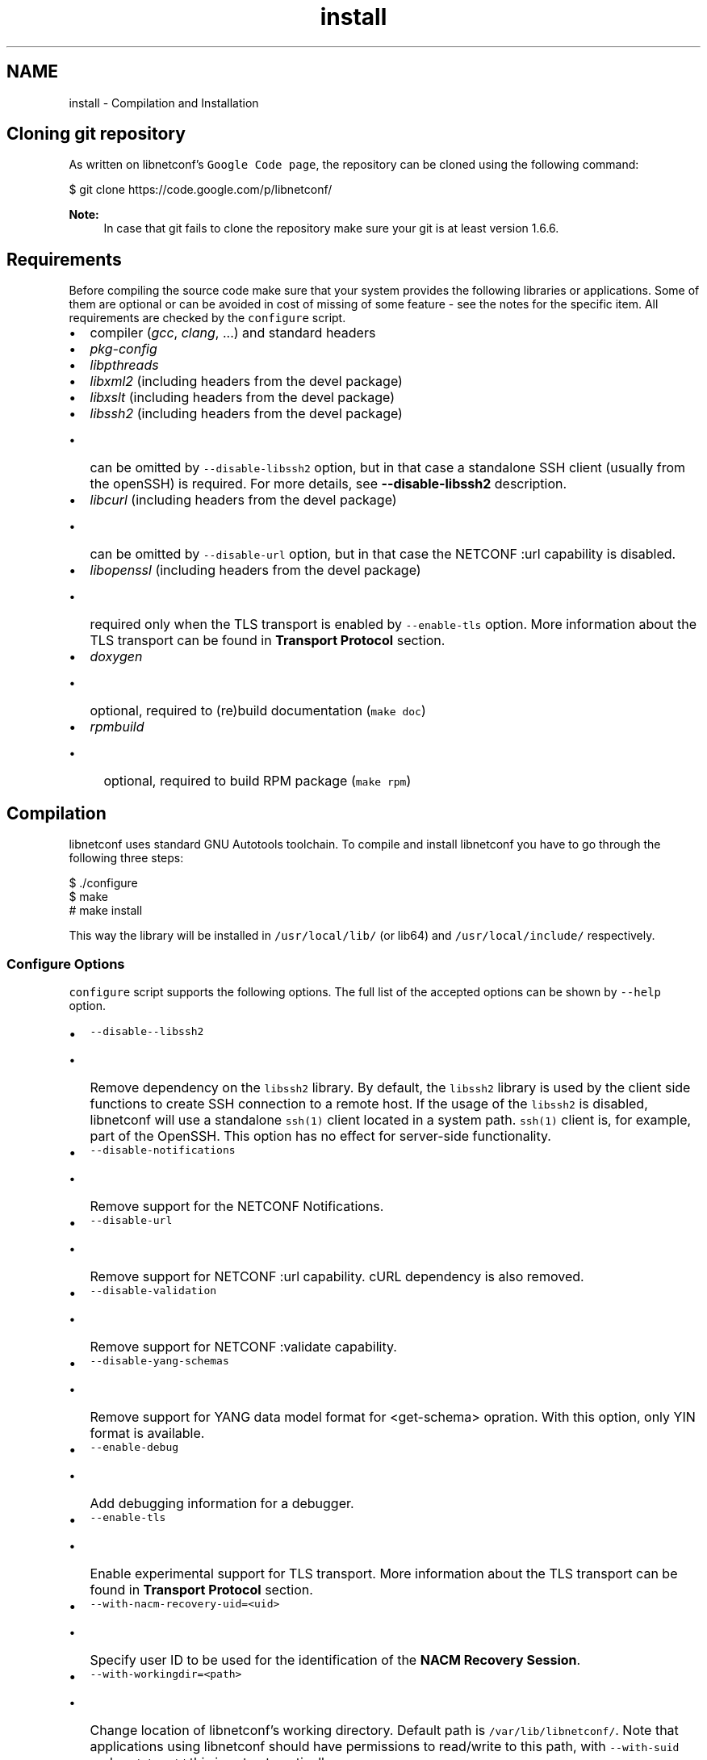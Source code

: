 .TH "install" 3 "Tue Jul 8 2014" "Version 0.8.0" "libnetconf" \" -*- nroff -*-
.ad l
.nh
.SH NAME
install \- Compilation and Installation 

.SH "Cloning git repository"
.PP
As written on libnetconf's \fCGoogle Code page\fP, the repository can be cloned using the following command:
.PP
.PP
.nf
$ git clone https://code\&.google\&.com/p/libnetconf/
.fi
.PP
.PP
\fBNote:\fP
.RS 4
In case that git fails to clone the repository make sure your git is at least version 1\&.6\&.6\&.
.RE
.PP
.SH "Requirements"
.PP
Before compiling the source code make sure that your system provides the following libraries or applications\&. Some of them are optional or can be avoided in cost of missing of some feature - see the notes for the specific item\&. All requirements are checked by the \fCconfigure\fP script\&.
.PP
.IP "\(bu" 2
compiler (\fIgcc\fP, \fIclang\fP, \&.\&.\&.) and standard headers
.IP "\(bu" 2
\fIpkg-config\fP
.IP "\(bu" 2
\fIlibpthreads\fP
.IP "\(bu" 2
\fIlibxml2\fP (including headers from the devel package)
.IP "\(bu" 2
\fIlibxslt\fP (including headers from the devel package)
.IP "\(bu" 2
\fIlibssh2\fP (including headers from the devel package)
.IP "  \(bu" 4
can be omitted by \fC--disable-libssh2\fP option, but in that case a standalone SSH client (usually from the openSSH) is required\&. For more details, see \fB--disable-libssh2\fP description\&.
.PP

.IP "\(bu" 2
\fIlibcurl\fP (including headers from the devel package)
.IP "  \(bu" 4
can be omitted by \fC--disable-url\fP option, but in that case the NETCONF :url capability is disabled\&.
.PP

.IP "\(bu" 2
\fIlibopenssl\fP (including headers from the devel package)
.IP "  \(bu" 4
required only when the TLS transport is enabled by \fC--enable-tls\fP option\&. More information about the TLS transport can be found in \fBTransport Protocol\fP section\&.
.PP

.IP "\(bu" 2
\fIdoxygen\fP
.IP "  \(bu" 4
optional, required to (re)build documentation (\fCmake doc\fP)
.PP

.IP "\(bu" 2
\fIrpmbuild\fP
.IP "  \(bu" 4
optional, required to build RPM package (\fCmake rpm\fP)
.PP

.PP
.SH "Compilation"
.PP
libnetconf uses standard GNU Autotools toolchain\&. To compile and install libnetconf you have to go through the following three steps:
.PP
.PP
.nf
$ \&./configure
$ make
# make install
.fi
.PP
.PP
This way the library will be installed in \fC/usr/local/lib/\fP (or lib64) and \fC/usr/local/include/\fP respectively\&.
.SS "Configure Options"
\fCconfigure\fP script supports the following options\&. The full list of the accepted options can be shown by \fC--help\fP option\&.
.PP
.IP "\(bu" 2
\fC--disable--libssh2\fP
.IP "  \(bu" 4
Remove dependency on the \fClibssh2\fP library\&. By default, the \fClibssh2\fP library is used by the client side functions to create SSH connection to a remote host\&. If the usage of the \fClibssh2\fP is disabled, libnetconf will use a standalone \fCssh(1)\fP client located in a system path\&. \fCssh(1)\fP client is, for example, part of the OpenSSH\&. This option has no effect for server-side functionality\&.
.PP

.IP "\(bu" 2
\fC--disable-notifications\fP
.IP "  \(bu" 4
Remove support for the NETCONF Notifications\&.
.PP

.IP "\(bu" 2
\fC--disable-url\fP
.IP "  \(bu" 4
Remove support for NETCONF :url capability\&. cURL dependency is also removed\&.
.PP

.IP "\(bu" 2
\fC--disable-validation\fP
.IP "  \(bu" 4
Remove support for NETCONF :validate capability\&.
.PP

.IP "\(bu" 2
\fC--disable-yang-schemas\fP
.IP "  \(bu" 4
Remove support for YANG data model format for <get-schema> opration\&. With this option, only YIN format is available\&.
.PP

.IP "\(bu" 2
\fC--enable-debug\fP
.IP "  \(bu" 4
Add debugging information for a debugger\&.
.PP

.IP "\(bu" 2
\fC--enable-tls\fP
.IP "  \(bu" 4
Enable experimental support for TLS transport\&. More information about the TLS transport can be found in \fBTransport Protocol\fP section\&.
.PP

.IP "\(bu" 2
\fC--with-nacm-recovery-uid=<uid>\fP
.IP "  \(bu" 4
Specify user ID to be used for the identification of the \fBNACM Recovery Session\fP\&.
.PP

.IP "\(bu" 2
\fC--with-workingdir=<path>\fP
.IP "  \(bu" 4
Change location of libnetconf's working directory\&. Default path is \fC/var/lib/libnetconf/\fP\&. Note that applications using libnetconf should have permissions to read/write to this path, with \fC--with-suid\fP and \fC--with-sgid\fP this is set automatically\&.
.PP

.IP "\(bu" 2
\fC--with-suid=<user>\fP
.IP "  \(bu" 4
Limit usage of libnetconf to the specific \fIuser\fP\&. With this option, libnetconf creates shared files and other resources with access rights limited to the specified \fIuser\fP\&. This option can be freely combined with the \fC--with-sgid\fP option\&. If neither \fC--with-suid\fP nor \fC--with-sgid\fP option is specified, full access rights for all users are granted\&.
.PP

.IP "\(bu" 2
\fC--with-sgid=<group>\fP
.IP "  \(bu" 4
Limit usage of libnetconf to the specific \fIgroup\fP\&. With this option, libnetconf creates shared files and other resources with access rights limited to the specified \fIgroup\fP\&. This option can be freely combined with the \fC--with-suid\fP option\&. If neither \fC--with-suid\fP nor \fC--with-sgid\fP option is specified, full access rights for all users are granted\&.
.PP

.PP
.PP
\fBNote:\fP
.RS 4
If the library is built with \fC--with-suid\fP or \fC--with-sgid\fP options, the proper suid or/and sgid bit should be set to the server-side application binaries that use the libnetconf library\&. 
.RE
.PP

